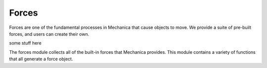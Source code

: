Forces
------


Forces are one of the fundamental processes in Mechanica that cause objects to
move. We provide a suite of pre-built forces, and users can create their own.

some stuff here


.. module::  mechanica.forces

The forces module collects all of the built-in forces that Mechanica
provides. This module contains a variety of functions that all generate a
force object.


.. function:: berendsen_thermostat(tau) 

   Creates a Berendsen thermostat

   :param: tau: time constant that determines how rapidly the thermostat effects
           the system. 
          
   The Berendsen thermostat effectively re-scales the velocities of an object in
   order to make the temperature of that family of objects match a specified
   temperature. 

   .. math::

      \frac{d \mathbf{p}_i}{dt} += \frac{\mathbf{p}_i}{\tau_T}
          \left(\frac{T_0}{T} - 1 \right)



      
